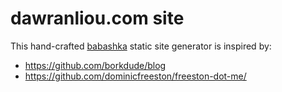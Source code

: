 * dawranliou.com site

This hand-crafted [[https://babashka.org/][babashka]] static site generator is inspired by:

- https://github.com/borkdude/blog
- https://github.com/dominicfreeston/freeston-dot-me/
